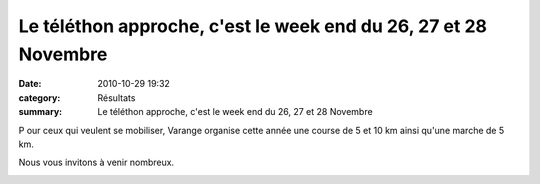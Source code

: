 Le téléthon approche, c'est le week end du 26, 27 et 28 Novembre
================================================================

:date: 2010-10-29 19:32
:category: Résultats
:summary: Le téléthon approche, c'est le week end du 26, 27 et 28 Novembre

P our ceux qui veulent se mobiliser, Varange organise cette année une course de 5 et 10 km ainsi qu'une marche de 5 km.


Nous vous invitons à venir nombreux.


|Varanges-1.jpg|

.. |Varanges-1.jpg| image:: http://assets.acr-dijon.org/old/httpimgover-blogcom422x6000120862affiche-varanges-1.jpg

